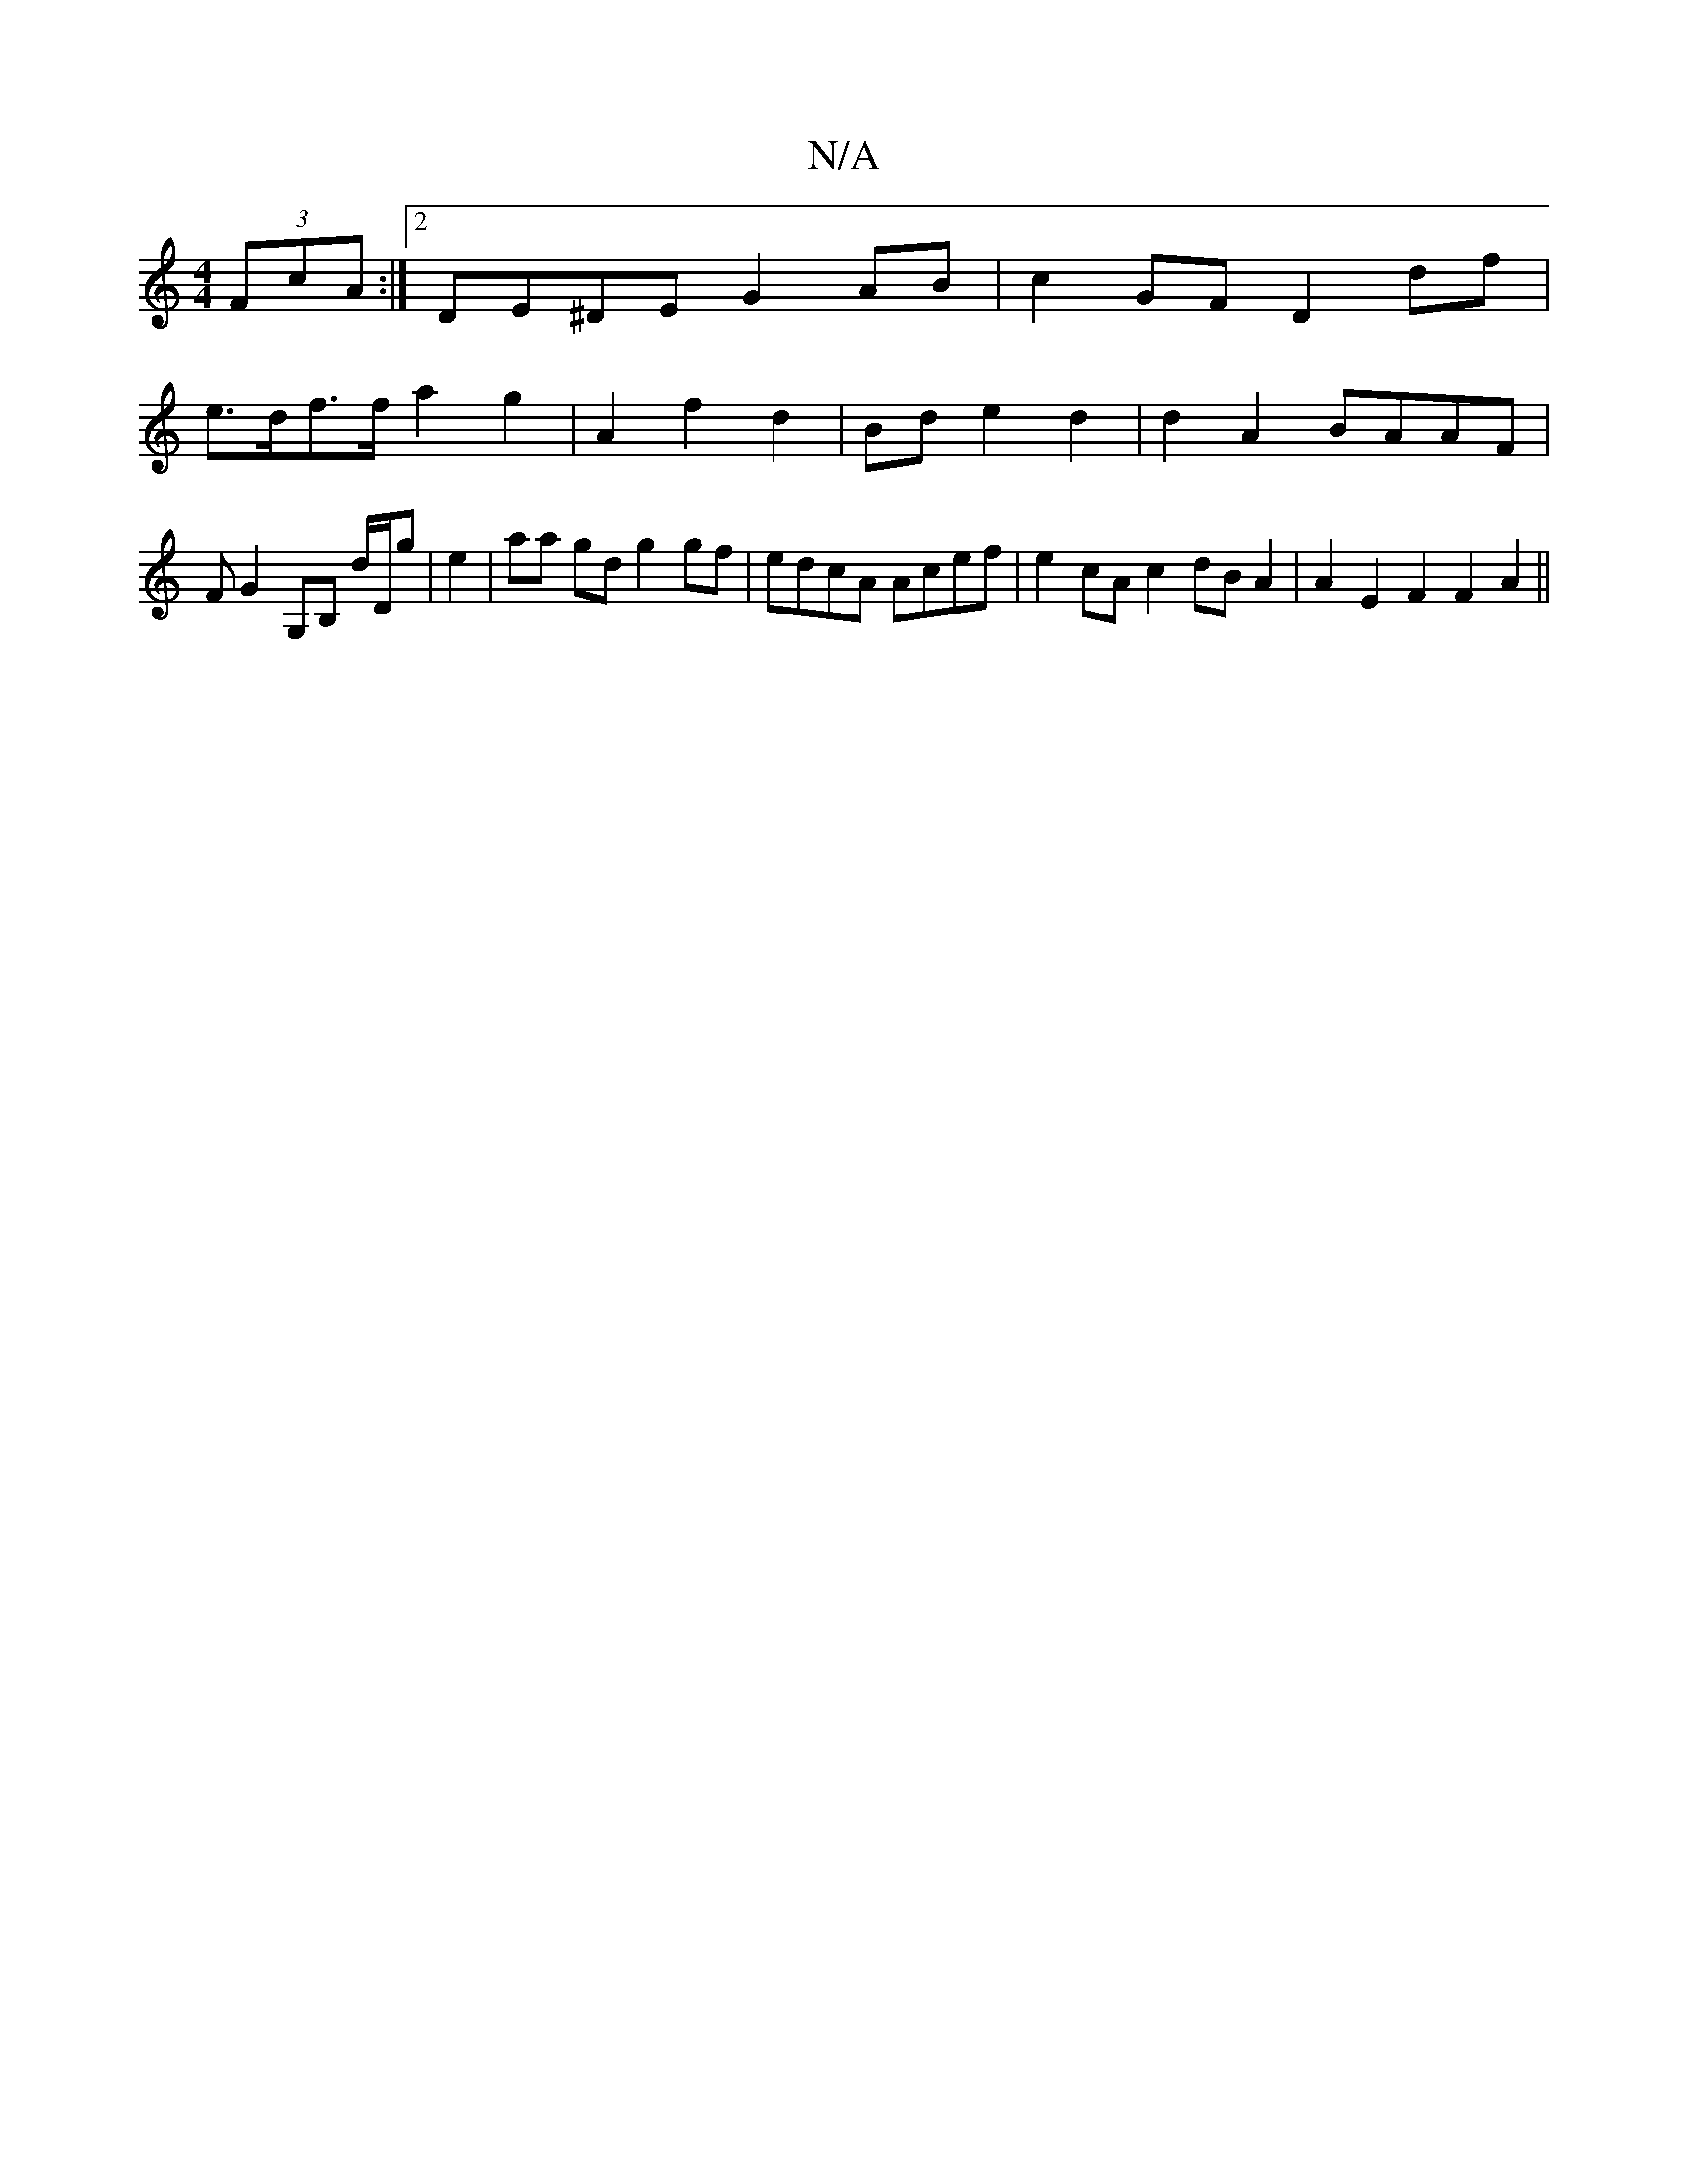 X:1
T:N/A
M:4/4
R:N/A
K:Cmajor
(3FcA :|2 DE^DE G2 AB|c2GF D2df|
e>df>f a2 g2|A2 f2 d2 | Bd- e2 d2 | d2 A2 BAAF | FG2G,B, d/D/g | e2|aa gd g2 gf | edcA Acef | e2cA c2 dB A2 | A2 E2 F2 F2A2||

|: Aed aga|ede fde | f~e dfg e2 c|d2 c d